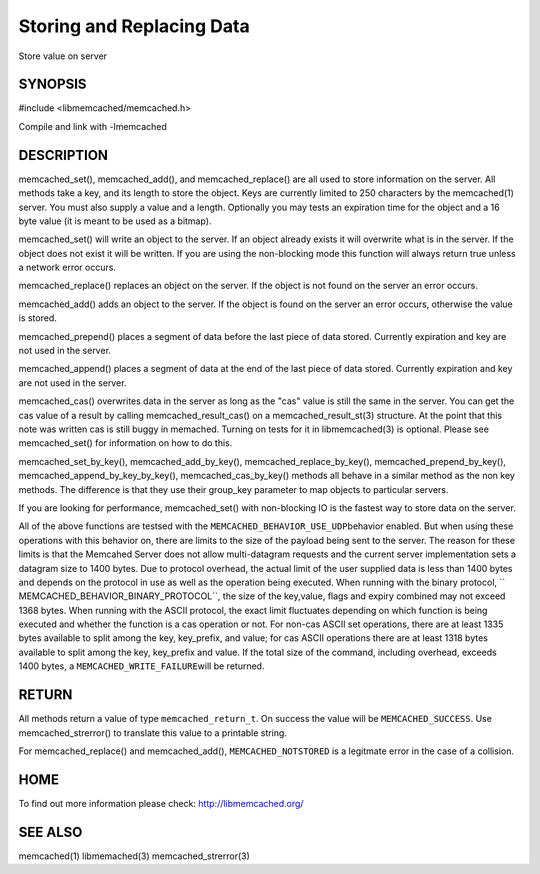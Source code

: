 ==========================
Storing and Replacing Data
==========================


Store value on server


--------
SYNOPSIS
--------



#include <libmemcached/memcached.h>
 
.. c:function:: memcached_return_t memcached_set (memcached_st *ptr, const char *key, size_t key_length, const char *value, size_t value_length, time_t expiration, uint32_t flags);

.. c:function:: memcached_return_t memcached_add (memcached_st *ptr, const char *key, size_t key_length, const char *value, size_t value_length, time_t expiration, uint32_t flags);

.. c:function:: memcached_return_t memcached_replace (memcached_st *ptr, const char *key, size_t key_length, const char *value, size_t value_length, time_t expiration, uint32_t flags);

.. c:function:: memcached_return_t memcached_prepend(memcached_st *ptr, const char *key, size_t key_length, const char *value, size_t value_length, time_t expiration, uint32_t flags)

.. c:function:: memcached_return_t memcached_append(memcached_st *ptr, const char *key, size_t key_length, const char *value, size_t value_length, time_t expiration, uint32_t flags)

.. c:function:: memcached_return_t memcached_cas(memcached_st *ptr, const char *key, size_t key_length, const char *value, size_t value_length, time_t expiration, uint32_t flags, uint64_t cas);

.. c:function:: memcached_return_t memcached_set_by_key(memcached_st *ptr, const char *group_key, size_t group_key_length, const char *key, size_t key_length, const char *value, size_t value_length, time_t expiration, uint32_t flags);

.. c:function:: memcached_return_t memcached_add_by_key(memcached_st *ptr, const char *group_key, size_t group_key_length, const char *key, size_t key_length, const char *value, size_t value_length, time_t expiration, uint32_t flags);

.. c:function:: memcached_return_t memcached_replace_by_key(memcached_st *ptr, const char *group_key, size_t group_key_length, const char *key, size_t key_length, const char *value, size_t value_length, time_t expiration, uint32_t flags);

.. c:function:: memcached_return_t memcached_prepend_by_key(memcached_st *ptr, const char *group_key, size_t group_key_length, const char *key, size_t key_length, const char *value, size_t value_length, time_t expiration, uint32_t flags);

.. c:function:: memcached_return_t memcached_append_by_key(memcached_st *ptr, const char *group_key, size_t group_key_length, const char *key, size_t key_length, const char *value, size_t value_length, time_t expiration, uint32_t flags);

.. c:function:: memcached_return_t memcached_cas_by_key(memcached_st *ptr, const char *group_key, size_t group_key_length, const char *key, size_t key_length, const char *value, size_t value_length, time_t expiration, uint32_t flags, uint64_t cas);

Compile and link with -lmemcached


-----------
DESCRIPTION
-----------


memcached_set(), memcached_add(), and memcached_replace() are all used to
store information on the server. All methods take a key, and its length to
store the object. Keys are currently limited to 250 characters by the
memcached(1) server. You must also supply a value and a length. Optionally you
may tests an expiration time for the object and a 16 byte value (it is
meant to be used as a bitmap).

memcached_set() will write an object to the server. If an object already
exists it will overwrite what is in the server. If the object does not exist
it will be written. If you are using the non-blocking mode this function
will always return true unless a network error occurs.

memcached_replace() replaces an object on the server. If the object is not
found on the server an error occurs.

memcached_add() adds an object to the server. If the object is found on the
server an error occurs, otherwise the value is stored.

memcached_prepend() places a segment of data before the last piece of data 
stored. Currently expiration and key are not used in the server.

memcached_append() places a segment of data at the end of the last piece of 
data stored. Currently expiration and key are not used in the server.

memcached_cas() overwrites data in the server as long as the "cas" value is 
still the same in the server. You can get the cas value of a result by 
calling memcached_result_cas() on a memcached_result_st(3) structure. At the point 
that this note was written cas is still buggy in memached. Turning on tests
for it in libmemcached(3) is optional. Please see memcached_set() for 
information on how to do this.

memcached_set_by_key(), memcached_add_by_key(), memcached_replace_by_key(), 
memcached_prepend_by_key(), memcached_append_by_key_by_key(), 
memcached_cas_by_key() methods all behave in a similar method as the non key 
methods. The difference is that they use their group_key parameter to map
objects to particular servers.

If you are looking for performance, memcached_set() with non-blocking IO is 
the fastest way to store data on the server.

All of the above functions are testsed with the \ ``MEMCACHED_BEHAVIOR_USE_UDP``\ 
behavior enabled. But when using these operations with this behavior on, there 
are limits to the size of the payload being sent to the server.  The reason for 
these limits is that the Memcahed Server does not allow multi-datagram requests
and the current server implementation sets a datagram size to 1400 bytes. Due 
to protocol overhead, the actual limit of the user supplied data is less than 
1400 bytes and depends on the protocol in use as well as the operation being 
executed. When running with the binary protocol, \ `` MEMCACHED_BEHAVIOR_BINARY_PROTOCOL``\ , 
the size of the key,value, flags and expiry combined may not exceed 1368 bytes. 
When running with the ASCII protocol, the exact limit fluctuates depending on 
which function is being executed and whether the function is a cas operation 
or not. For non-cas ASCII set operations, there are at least 1335 bytes available 
to split among the key, key_prefix, and value; for cas ASCII operations there are 
at least 1318 bytes available to split among the key, key_prefix and value. If the
total size of the command, including overhead, exceeds 1400 bytes, a \ ``MEMCACHED_WRITE_FAILURE``\ 
will be returned.


------
RETURN
------


All methods return a value of type \ ``memcached_return_t``\ .
On success the value will be \ ``MEMCACHED_SUCCESS``\ .
Use memcached_strerror() to translate this value to a printable string.

For memcached_replace() and memcached_add(), \ ``MEMCACHED_NOTSTORED``\  is a
legitmate error in the case of a collision.


----
HOME
----


To find out more information please check:
`http://libmemcached.org/ <http://libmemcached.org/>`_


--------
SEE ALSO
--------


memcached(1) libmemached(3) memcached_strerror(3)

